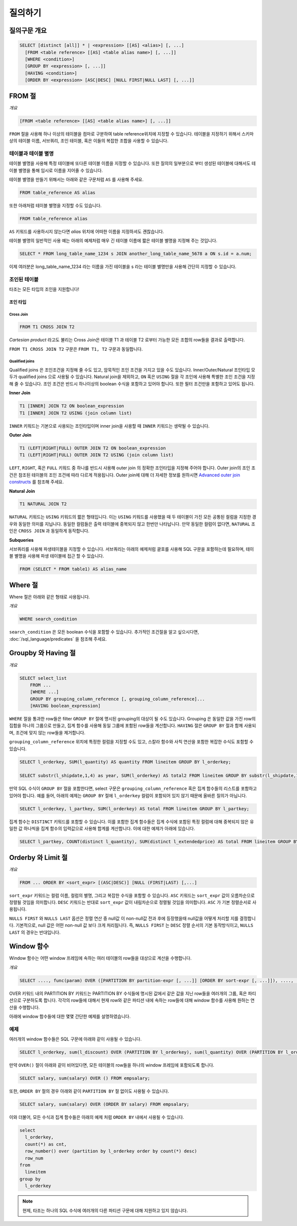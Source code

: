 **************************
질의하기
**************************

=====================
질의구문 개요
=====================

.. code-block:: sql

  SELECT [distinct [all]] * | <expression> [[AS] <alias>] [, ...]
    [FROM <table reference> [[AS] <table alias name>] [, ...]]
    [WHERE <condition>]
    [GROUP BY <expression> [, ...]]
    [HAVING <condition>]
    [ORDER BY <expression> [ASC|DESC] [NULL FIRST|NULL LAST] [, ...]]



=====================
FROM 절
=====================

*개요*

.. code-block:: sql

  [FROM <table reference> [[AS] <table alias name>] [, ...]]


``FROM`` 절을 사용해 하나 이상의 테이블을 컴마로 구분하여 table reference위치에 지정할 수 있습니다.
테이블을 지정하기 위해서 스키마 상의 테이블 이름, 서브쿼리, 조인 테이블, 혹은 이들의 복잡한 조합을 사용할 수 있습니다.

-----------------------
테이블과 테이블 별명
-----------------------

테이블 별명을 사용해 특정 테이블에 또다른 테이블 이름을 지정할 수 있습니다. 
또한 질의의 일부분으로 부터 생성된 테이블에 대해서도 테이블 별명을 통해 임시로 이름을 지어줄 수 있습니다.

테이블 별명을 만들기 위해서는 아래와 같은 구문처럼 ``AS`` 를 사용해 주세요.

.. code-block:: sql

  FROM table_reference AS alias

또한 아래처럼 테이블 별명을 지정할 수도 있습니다.

.. code-block:: sql

  FROM table_reference alias

``AS`` 키워드를 사용하시지 않는다면 *alias* 위치에 어떠한 이름을 지정하셔도 괜찮습니다.

테이블 별명의 일반적인 사용 예는 아래의 예제처럼 매우 긴 테이블 이름에 짧은 테이블 별명을 지정해 주는 것입니다.

.. code-block:: sql

  SELECT * FROM long_table_name_1234 s JOIN another_long_table_name_5678 a ON s.id = a.num;

이제 여러분은 long_table_name_1234 라는 이름을 가진 테이블을 s 라는 테이블 별명만을 사용해 간단히 지정할 수 있습니다.

-------------
조인된 테이블
-------------

타조는 모든 타입의 조인을 지원합니다!


조인 타입
~~~~~~~~~~

Cross Join
^^^^^^^^^^

.. code-block:: sql

  FROM T1 CROSS JOIN T2


*Cartesian product* 라고도 불리는 Cross Join은 테이블 T1 과 테이블 T2 로부터 가능한 모든 조합의 row들을 결과로 출력합니다.

``FROM T1 CROSS JOIN T2`` 구문은 ``FROM T1, T2`` 구문과 동일합니다.

Qualified joins
^^^^^^^^^^^^^^^

Qualified joins 은 조인조건을 지정해 줄 수도 있고,  암묵적인 조인 조건을 가지고 있을 수도 있습니다. 
Inner/Outer/Natural 조인타입 모두가 qualified joins 으로 사용될 수 있습니다.
Natural join을 제외하고, ``ON`` 혹은 ``USING`` 절을 각 조인에 사용해 특별한 조인 조건을 지정해 줄 수 있습니다.
조인 조건은 반드시 하나이상의 boolean 수식을 포함하고 있어야 합니다. 또한 필터 조건만을 포함하고 있어도 됩니다.

**Inner Join**

.. code-block:: sql

  T1 [INNER] JOIN T2 ON boolean_expression
  T1 [INNER] JOIN T2 USING (join column list)

``INNER`` 키워드는 기본으로 사용되는 조인타입이며 inner join을 사용할 때 ``INNER`` 키워드는 생략될 수 있습니다.

**Outer Join**

.. code-block:: sql

  T1 (LEFT|RIGHT|FULL) OUTER JOIN T2 ON boolean_expression
  T1 (LEFT|RIGHT|FULL) OUTER JOIN T2 USING (join column list)

``LEFT``, ``RIGHT``, 혹은 ``FULL`` 키워드 중 하나를 반드시 사용해 outer join 의 정확한 조인타입을 지정해 주어야 합니다.
Outer join의 조인 조건은 참조된 테이블의 조인 조건에 따라 다르게 적용됩니다. 
Outer join에 대해 더 자세한 정보를 원하시면 `Advanced outer join constructs  <http://www.ibm.com/developerworks/data/library/techarticle/purcell/0201purcell.html>`_ 를 참조해 주세요.

**Natural Join**

.. code-block:: sql

  T1 NATURAL JOIN T2

``NATURAL`` 키워드는  ``USING`` 키워드의 짧은 형태입니다. 이는 ``USING`` 키워드를 사용했을 때 두 테이블이 가진 모든 공통된 컬럼을 지정한 경우와
동일한 의미를 지닙니다. 동일한 컬럼들은 출력 테이블에 중복되지 않고 한번만 나타납니다. 
만약 동일한 컬럼이 없다면, ``NATURAL`` 조인은 ``CROSS JOIN`` 과 동일하게 동작합니다.

**Subqueries**

서브쿼리를 사용해 파생테이블을 지정할 수 있습니다. 서브쿼리는 아래의 예제처럼 괄호를 사용해 SQL 구문을 포함하는데 필요하며, 테이블 별명을 사용해 파생 테이블에 접근 할 수 있습니다. 

.. code-block:: sql

  FROM (SELECT * FROM table1) AS alias_name

=====================
Where 절
=====================

Where 절은 아래와 같은 형태로 사용됩니다.

*개요*

.. code-block:: sql

  WHERE search_condition

``search_condition`` 은 모든 boolean 수식을 포함할 수 있습니다. 
추가적인 조건절을 알고 싶으시다면, :doc:`/sql_language/predicates` 을 참조해 주세요.

==========================
Groupby 와 Having 절
==========================

*개요*

.. code-block:: sql

  SELECT select_list
      FROM ...
      [WHERE ...]
      GROUP BY grouping_column_reference [, grouping_column_reference]...
      [HAVING boolean_expression]

``WHERE`` 절을 통과한 row들은 filter ``GROUP BY`` 절에 명시된 grouping의 대상이 될 수도 있습니다.
Grouping 은 동일한 값을 가진 row의 집합을 하나의 그룹으로 만들고, 집계 함수를 사용해 동일 그룹에 포함된 row들을 계산합니다.
``HAVING`` 절은 ``GROUP BY`` 절과 함께 사용되며, 조건에 맞지 않는 row들을 제거합니다.

``grouping_column_reference`` 위치에 특정한 컬럼을 지정할 수도 있고, 스칼라 함수와 사칙 연산을 포함한 복잡한 수식도 포함할 수 있습니다.

.. code-block:: sql

  SELECT l_orderkey, SUM(l_quantity) AS quantity FROM lineitem GROUP BY l_orderkey;

  SELECT substr(l_shipdate,1,4) as year, SUM(l_orderkey) AS total2 FROM lineitem GROUP BY substr(l_shipdate,1,4);

만약 SQL 수식이 ``GROUP BY`` 절을 포함한다면, select 구문은 ``grouping_column_reference`` 혹은 집계 함수들의 리스트를 포함하고 있어야 합니다.
예를 들어, 아래의 예제는 ``GROUP BY`` 절에  ``l_orderkey`` 컬럼이 포함되어 있지 않기 때문에 올바른 질의가 아닙니다.


.. code-block:: sql

  SELECT l_orderkey, l_partkey, SUM(l_orderkey) AS total FROM lineitem GROUP BY l_partkey;

집계 함수는 ``DISTINCT`` 키워드를 포함할 수 있습니다. 
이를 포함한 집계 함수들은 집계 수식에 포함된 특정 컬럼에 대해 중복되지 않은 유일한 값 하나씩을 집계 함수의 입력값으로 사용해 합계를 계산합니다.
이에 대한 예제가 아래에 있습니다.

.. code-block:: sql

  SELECT l_partkey, COUNT(distinct l_quantity), SUM(distinct l_extendedprice) AS total FROM lineitem GROUP BY l_partkey;

==========================
Orderby 와 Limit 절
==========================

*개요*

.. code-block:: sql

  FROM ... ORDER BY <sort_expr> [(ASC|DESC)] [NULL (FIRST|LAST) [,...]

``sort_expr`` 키워드는 컬럼 이름,  컬럼의 별명, 그리고 복잡한 수식을 포함할 수 있습니다. 
``ASC`` 키워드는 ``sort_expr`` 값이 오름차순으로 정렬될 것임을 의미합니다. 
``DESC`` 키워드는 반대로 ``sort_expr`` 값이 내림차순으로 정렬될 것임을 의미합니다.
``ASC`` 가 기본 정렬순서로 사용됩니다.

``NULLS FIRST`` 와 ``NULLS LAST`` 옵션은 정렬 연산 중 null값 이 non-null값 전과 후에 등장했을때 null값을 어떻게 처리할 지를 결정합니다.
기본적으로, null 값은 어떤 non-null 값 보다 크게 처리됩니다.
즉, ``NULLS FIRST`` 는 ``DESC`` 정렬 순서의 기본 동작방식이고, ``NULLS LAST`` 의 경우는 반대입니다.

==========================
Window 함수
==========================

Window 함수는 어떤 window 프레임에 속하는 여러 테이블의 row들을 대상으로 계산을 수행합니다.

*개요*

.. code-block:: sql

  SELECT ...., func(param) OVER ([PARTITION BY partition-expr [, ...]] [ORDER BY sort-expr [, ...]]), ....,  FROM

OVER 키워드 내의 PARTITION BY 키워드는 PARTITION BY 수식들에 명시된 값에서 같은 값을 지닌 row들을 여러개의 그룹, 혹은 파티션으로 구분하도록 합니다.
각각의 row들에 대해서 현재 row와 같은 파티션 내에 속하는 row들에 대해 window 함수를 사용해 원하는 연산을 수행합니다. 

아래에 window 함수들에 대한 몇몇 간단한 예제를 설명하였습니다.

---------
예제
---------

여러개의 window 함수들은 SQL 구문에 아래와 같이 사용될 수 있습니다.

.. code-block:: sql

  SELECT l_orderkey, sum(l_discount) OVER (PARTITION BY l_orderkey), sum(l_quantity) OVER (PARTITION BY l_orderkey) FROM LINEITEM;

만약 ``OVER()`` 절이 아래와 같이 비어있다면, 모든 테이블의 row들을 하나의 window 프레임에 포함되도록 합니다.

.. code-block:: sql

  SELECT salary, sum(salary) OVER () FROM empsalary;

또한, ``ORDER BY`` 절의 경우 아래와 같이 ``PARTITION BY`` 절 없이도 사용될 수 있습니다.

.. code-block:: sql

  SELECT salary, sum(salary) OVER (ORDER BY salary) FROM empsalary;

이와 더불어, 모든 수식과 집계 함수들은 아래의 예제 처럼 ``ORDER BY`` 내에서 사용될 수 있습니다. 

.. code-block:: sql

  select
    l_orderkey,
    count(*) as cnt,
    row_number() over (partition by l_orderkey order by count(*) desc)
    row_num
  from
    lineitem
  group by
    l_orderkey

.. note::
  현제, 타조는 하나의 SQL 수식에 여러개의 다른 파티션 구문에 대해 지원하고 있지 않습니다.
